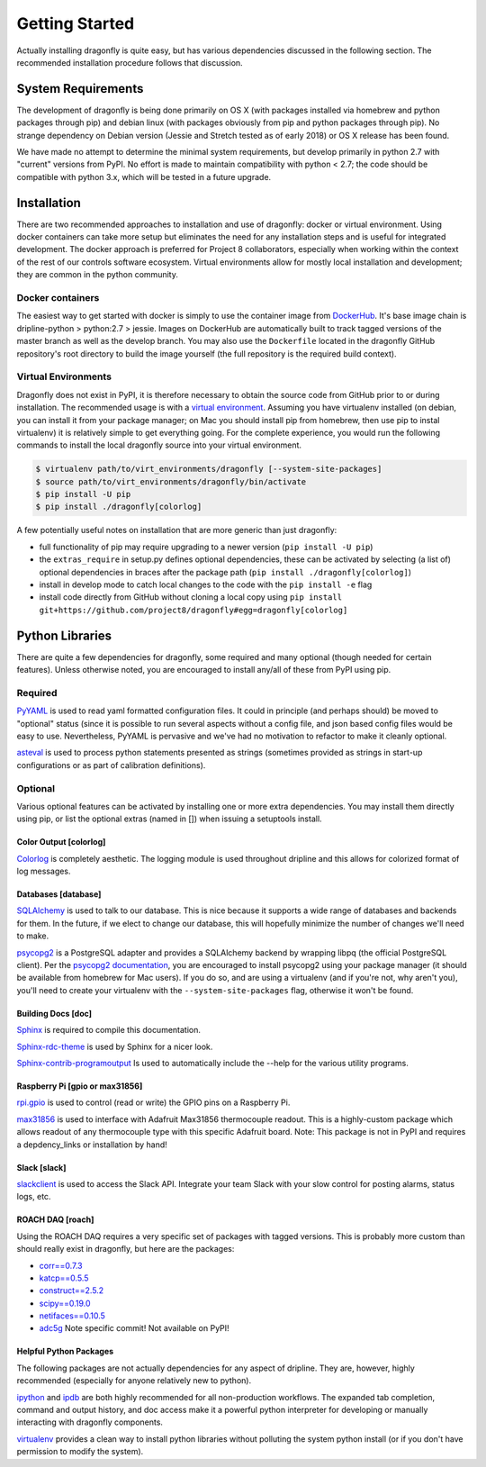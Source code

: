 ===============
Getting Started
===============

Actually installing dragonfly is quite easy, but has various dependencies discussed in the following section.
The recommended installation procedure follows that discussion.

System Requirements
*******************
The development of dragonfly is being done primarily on OS X (with packages installed via homebrew and python packages through pip) and debian linux (with packages obviously from pip and python packages through pip).
No strange dependency on Debian version (Jessie and Stretch tested as of early 2018) or OS X release has been found.

We have made no attempt to determine the minimal system requirements, but develop primarily in python 2.7 with "current" versions from PyPI.
No effort is made to maintain compatibility with python < 2.7; the code should be compatible with python 3.x, which will be tested in a future upgrade.


Installation
************

There are two recommended approaches to installation and use of dragonfly: docker or virtual environment.
Using docker containers can take more setup but eliminates the need for any installation steps and is useful for integrated development.
The docker approach is preferred for Project 8 collaborators, especially when working within the context of the rest of our controls software ecosystem.
Virtual environments allow for mostly local installation and development; they are common in the python community.

Docker containers
-----------------

The easiest way to get started with docker is simply to use the container image from `DockerHub <https://hub.docker.com/r/project8/dragonfly/>`_.
It's base image chain is dripline-python > python:2.7 > jessie.
Images on DockerHub are automatically built to track tagged versions of the master branch as well as the develop branch.
You may also use the ``Dockerfile`` located in the dragonfly GitHub repository's root directory to build the image yourself (the full repository is the required build context).

Virtual Environments
--------------------

Dragonfly does not exist in PyPI, it is therefore necessary to obtain the source code from GitHub prior to or during installation.
The recommended usage is with a `virtual environment <http://virtualenv.readthedocs.org/en/latest>`_.
Assuming you have virtualenv installed (on debian, you can install it from your package manager; on Mac you should install pip from homebrew, then use pip to instal virtualenv) it is relatively simple to get everything going.
For the complete experience, you would run the following commands to install the local dragonfly source into your virtual environment.

.. code-block:: bash

    $ virtualenv path/to/virt_environments/dragonfly [--system-site-packages]
    $ source path/to/virt_environments/dragonfly/bin/activate
    $ pip install -U pip
    $ pip install ./dragonfly[colorlog]


A few potentially useful notes on installation that are more generic than just dragonfly:

- full functionality of pip may require upgrading to a newer version (``pip install -U pip``)
- the ``extras_require`` in setup.py defines optional dependencies, these can be activated by selecting (a list of) optional dependencies in braces after the package path (``pip install ./dragonfly[colorlog]``)
- install in develop mode to catch local changes to the code with the ``pip install -e`` flag
- install code directly from GitHub without cloning a local copy using ``pip install git+https://github.com/project8/dragonfly#egg=dragonfly[colorlog]``


Python Libraries
****************
There are quite a few dependencies for dragonfly, some required and many optional (though needed for certain features).
Unless otherwise noted, you are encouraged to install any/all of these from PyPI using pip.

Required
--------

`PyYAML <http://pyyaml.org>`_ is used to read yaml formatted configuration files.
It could in principle (and perhaps should) be moved to "optional" status (since it is possible to run several aspects without a config file, and json based config files would be easy to use.
Nevertheless, PyYAML is pervasive and we've had no motivation to refactor to make it cleanly optional.

`asteval <https://newville.github.io/asteval/>`_ is used to process python statements presented as strings (sometimes provided as strings in start-up configurations or as part of calibration definitions).


Optional
--------
Various optional features can be activated by installing one or more extra dependencies.
You may install them directly using pip, or list the optional extras (named in []) when issuing a setuptools install.

Color Output [colorlog]
~~~~~~~~~~~~

`Colorlog <http://pypi.python.org/pypi/colorlog>`_ is completely aesthetic.
The logging module is used throughout dripline and this allows for colorized format of log messages.

Databases [database]
~~~~~~~~~~~~~~~~~~~~

`SQLAlchemy <http://www.sqlalchemy.org>`_ is used to talk to our database.
This is nice because it supports a wide range of databases and backends for them.
In the future, if we elect to change our database, this will hopefully minimize the number of changes we'll need to make.

`psycopg2 <http://initd.org/psycopg>`_ is a PostgreSQL adapter and provides a SQLAlchemy backend by wrapping libpq (the official PostgreSQL client).
Per the `psycopg2 documentation <http://initd.org/psycopg/docs/install.html#installation>`_, you are encouraged to install psycopg2 using your package manager (it should be available from homebrew for Mac users).
If you do so, and are using a virtualenv (and if you're not, why aren't you), you'll need to create your virtualenv with the ``--system-site-packages`` flag, otherwise it won't be found.

Building Docs [doc]
~~~~~~~~~~~~~~~~~~~

`Sphinx <http://sphinx-doc.org/>`_ is required to compile this documentation.

`Sphinx-rdc-theme <https://github.com/snide/sphinx_rtd_theme>`_ is used by Sphinx for a nicer look.

`Sphinx-contrib-programoutput <http://pythonhosted.org/sphinxcontrib-programoutput/>`_ Is used to automatically include the --help for the various utility programs.

Raspberry Pi [gpio or max31856]
~~~~~~~~~~~~~~~~~~~~~~~~~~~~~~~

`rpi.gpio <https://pypi.python.org/pypi/RPi.GPIO>`_ is used to control (read or write) the GPIO pins on a Raspberry Pi.

`max31856 <https://github.com/johnrbnsn/Adafruit_Python_MAX31856.git>`_ is used to interface with Adafruit Max31856 thermocouple readout.
This is a highly-custom package which allows readout of any thermocouple type with this specific Adafruit board.
Note: This package is not in PyPI and requires a depdency_links or installation by hand!

Slack [slack]
~~~~~~~~~~~~~

`slackclient <https://pypi.python.org/pypi/slackclient>`_ is used to access the Slack API.
Integrate your team Slack with your slow control for posting alarms, status logs, etc.

ROACH DAQ [roach]
~~~~~~~~~~~~~~~~~

Using the ROACH DAQ requires a very specific set of packages with tagged versions.
This is probably more custom than should really exist in dragonfly, but here are the packages:

- `corr==0.7.3 <https://pypi.python.org/pypi/corr/0.7.3>`_
- `katcp==0.5.5 <https://pypi.python.org/pypi/katcp/0.5.5>`_
- `construct==2.5.2 <http://construct.readthedocs.io/en/latest/>`_
- `scipy==0.19.0 <https://www.scipy.org>`_
- `netifaces==0.10.5 <https://pypi.python.org/pypi/netifaces/0.10.5>`_
- `adc5g <https://github.com/sma-wideband/adc_tests.git@65a2ef4e1cf68bee35176a1171d923a73952e13e>`_ Note specific commit! Not available on PyPI!


Helpful Python Packages
~~~~~~~~~~~~~~~~~~~~~~~
The following packages are not actually dependencies for any aspect of dripline.
They are, however, highly recommended (especially for anyone relatively new to python).

`ipython <http://ipython.org>`_ and `ipdb <http://www.pypi.python.org/pypi/ipdb>`_ are both highly recommended for all non-production workflows.
The expanded tab completion, command and output history, and doc access make it a powerful python interpreter for developing or manually interacting with dragonfly components.

`virtualenv <http://virtualenv.readthedocs.org/en/latest>`_ provides a clean way to install python libraries without polluting the system python install (or if you don't have permission to modify the system).

